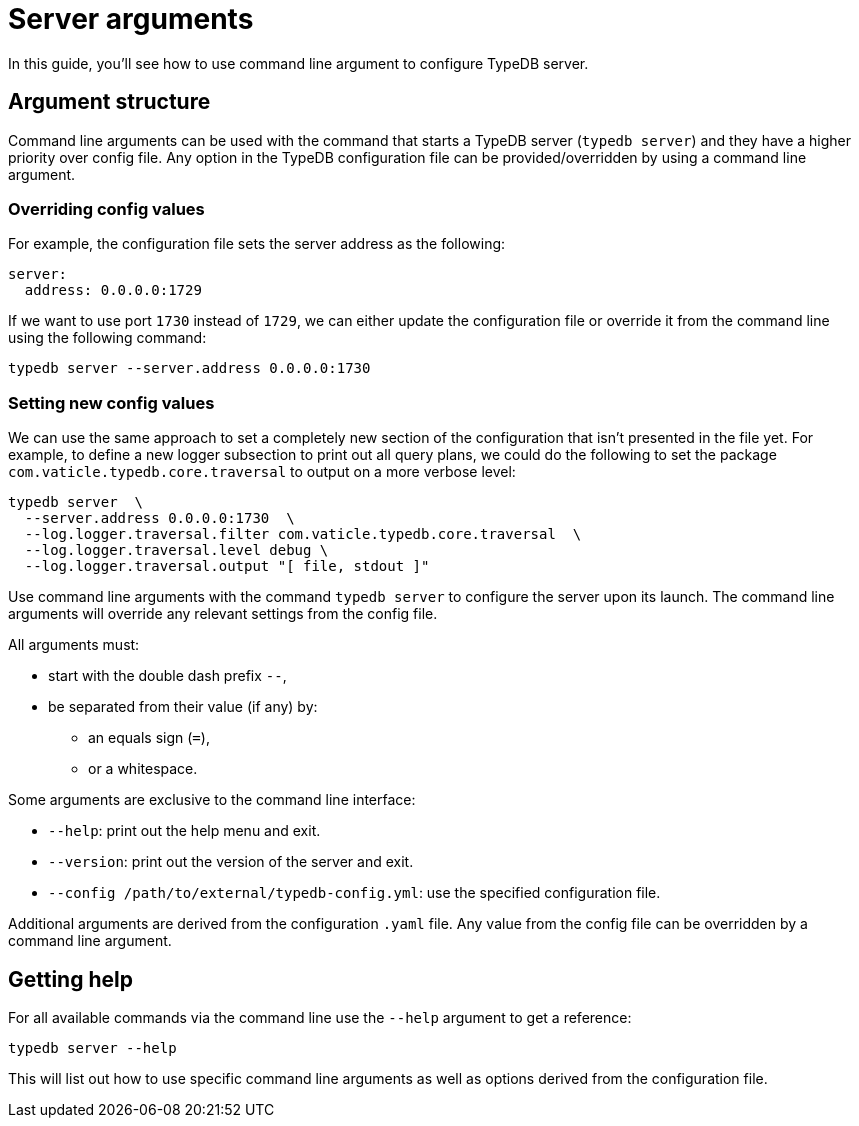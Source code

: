 = Server arguments

In this guide, you'll see how to use command line argument to configure TypeDB server.

[#_command_line_arguments]
== Argument structure

Command line arguments can be used with the command that starts a TypeDB server (`typedb server`)
and they have a higher priority over config file. Any option in the TypeDB configuration file can be provided/overridden by using a command line argument. 

=== Overriding config values

For example, the configuration file sets the server address as the following:

[,yaml]
----
server:
  address: 0.0.0.0:1729
----

If we want to use port `1730` instead of `1729`, we can either update the configuration file or override it from the
command line using the following command:

[source,console]
----
typedb server --server.address 0.0.0.0:1730
----

=== Setting new config values

We can use the same approach to set a completely new section of the configuration that isn't presented in the file yet.
For example, to define a new logger subsection to print out all query plans,
we could do the following to set the package `com.vaticle.typedb.core.traversal` to output on a more verbose level:

[source,console]
----
typedb server  \
  --server.address 0.0.0.0:1730  \
  --log.logger.traversal.filter com.vaticle.typedb.core.traversal  \
  --log.logger.traversal.level debug \
  --log.logger.traversal.output "[ file, stdout ]"
----

Use command line arguments with the command `typedb server` to configure the server upon its launch.
The command line arguments will override any relevant settings from the config file.

All arguments must:

* start with the double dash prefix `--`,
* be separated from their value (if any) by:
** an equals sign (`=`),
** or a whitespace.

Some arguments are exclusive to the command line interface:

* `--help`: print out the help menu and exit.
* `--version`: print out the version of the server and exit.
* `--config /path/to/external/typedb-config.yml`: use the specified configuration file.

Additional arguments are derived from the configuration `.yaml` file.
Any value from the config file can be overridden by a command line argument.

== Getting help

For all available commands via the command line use the `--help` argument to get a reference:

[source,console]
----
typedb server --help
----

This will list out how to use specific command line arguments as well as options derived from the configuration file.
